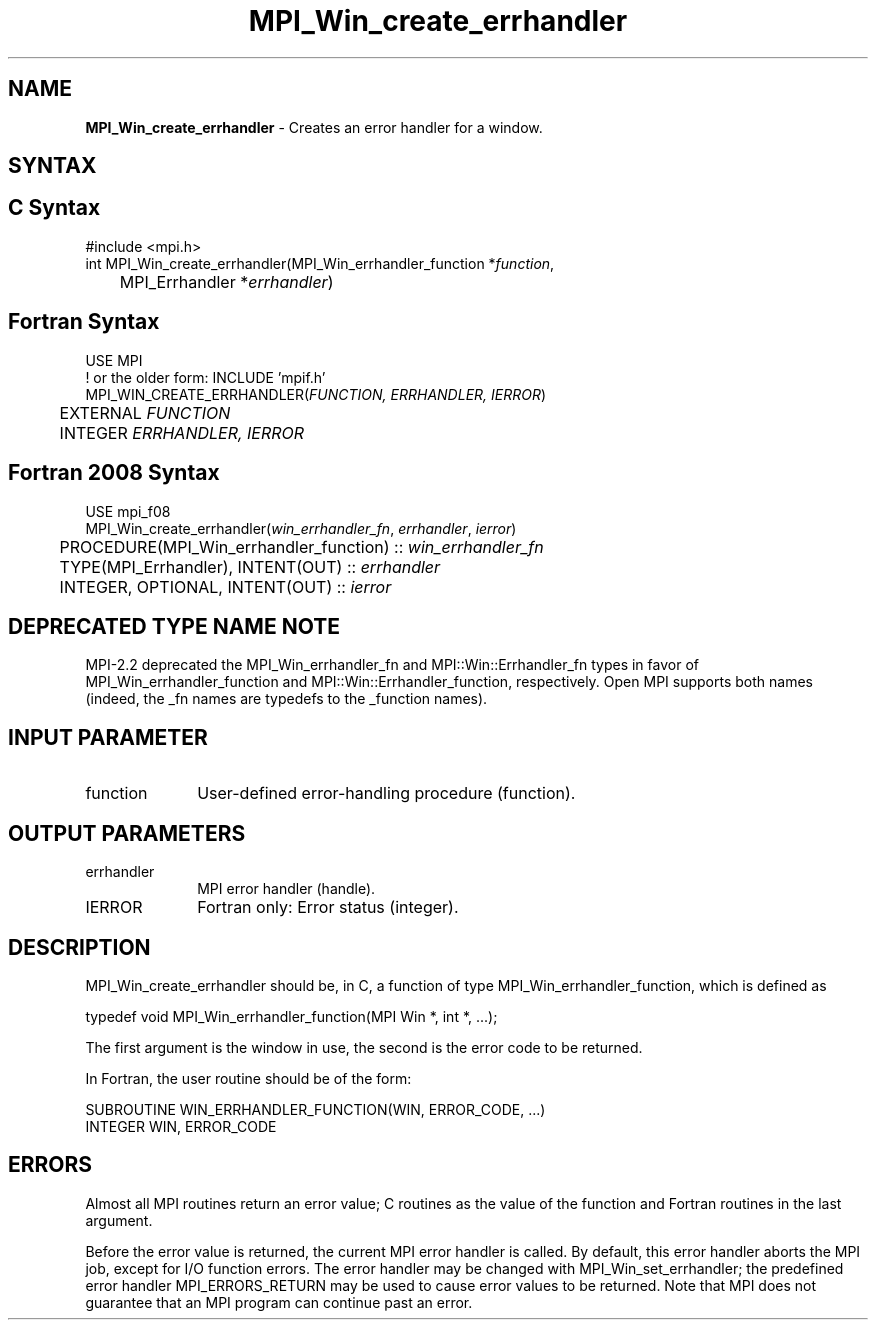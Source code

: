 .\" -*- nroff -*-
.\" Copyright 2009-2010 Cisco Systems, Inc.  All rights reserved.
.\" Copyright 2006-2008 Sun Microsystems, Inc.
.\" Copyright (c) 1996 Thinking Machines Corporation
.\" Copyright (c) 2020      Google, LLC. All rights reserved.
.\" $COPYRIGHT$
.TH MPI_Win_create_errhandler 3 "Sep 30, 2021" "5.0.0rc1" "Open MPI"
.SH NAME
\fBMPI_Win_create_errhandler\fP \- Creates an error handler for a window.

.SH SYNTAX
.ft R
.SH C Syntax
.nf
#include <mpi.h>
int MPI_Win_create_errhandler(MPI_Win_errhandler_function *\fIfunction\fP,
	MPI_Errhandler *\fIerrhandler\fP)

.fi
.SH Fortran Syntax
.nf
USE MPI
! or the older form: INCLUDE 'mpif.h'
MPI_WIN_CREATE_ERRHANDLER(\fIFUNCTION, ERRHANDLER, IERROR\fP)
	EXTERNAL \fIFUNCTION\fP
	INTEGER \fIERRHANDLER, IERROR\fP

.fi
.SH Fortran 2008 Syntax
.nf
USE mpi_f08
MPI_Win_create_errhandler(\fIwin_errhandler_fn\fP, \fIerrhandler\fP, \fIierror\fP)
	PROCEDURE(MPI_Win_errhandler_function) :: \fIwin_errhandler_fn\fP
	TYPE(MPI_Errhandler), INTENT(OUT) :: \fIerrhandler\fP
	INTEGER, OPTIONAL, INTENT(OUT) :: \fIierror\fP

.fi
.SH DEPRECATED TYPE NAME NOTE
.ft R
MPI-2.2 deprecated the MPI_Win_errhandler_fn and
MPI::Win::Errhandler_fn types in favor of
MPI_Win_errhandler_function and MPI::Win::Errhandler_function,
respectively.  Open MPI supports both names (indeed, the _fn names are
typedefs to the _function names).

.SH INPUT PARAMETER
.ft R
.TP 1i
function
User-defined error-handling procedure (function).

.SH OUTPUT PARAMETERS
.ft R
.TP 1i
errhandler
MPI error handler (handle).
.TP 1i
IERROR
Fortran only: Error status (integer).

.SH DESCRIPTION
.ft R
MPI_Win_create_errhandler should be, in C, a function of type MPI_Win_errhandler_function, which is defined as
.sp
.nf
typedef void MPI_Win_errhandler_function(MPI Win *, int *, ...);
.fi
.sp
The first argument is the window in use, the second is the error code to be returned.
.sp
In Fortran, the user routine should be of the form:
.sp
.nf
SUBROUTINE WIN_ERRHANDLER_FUNCTION(WIN, ERROR_CODE, ...)
    INTEGER WIN, ERROR_CODE
.fi

.SH ERRORS
Almost all MPI routines return an error value; C routines as the value of the function and Fortran routines in the last argument.
.sp
Before the error value is returned, the current MPI error handler is
called. By default, this error handler aborts the MPI job, except for I/O function errors. The error handler may be changed with MPI_Win_set_errhandler; the predefined error handler MPI_ERRORS_RETURN may be used to cause error values to be returned. Note that MPI does not guarantee that an MPI program can continue past an error.

